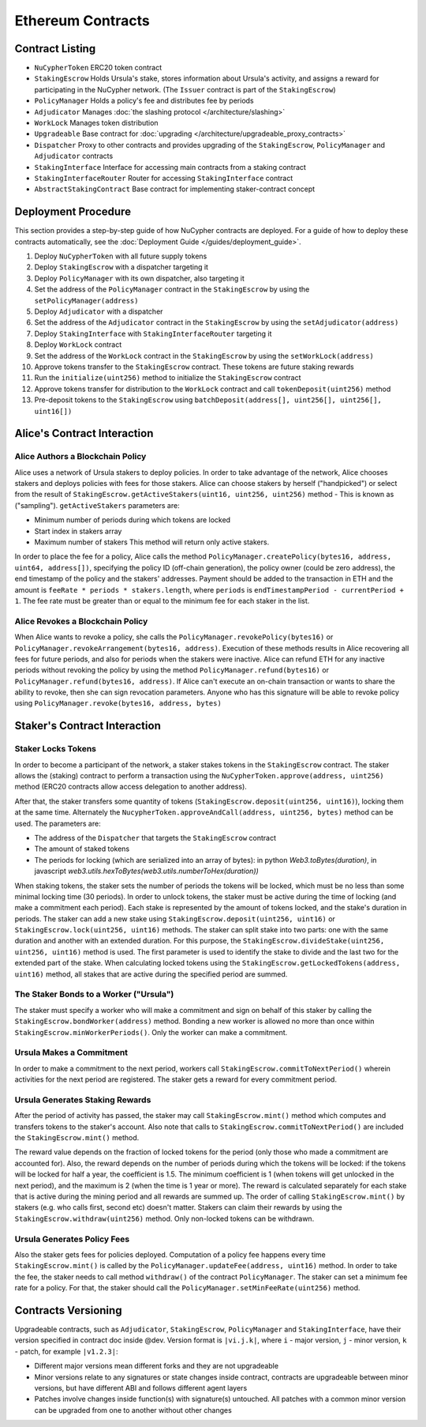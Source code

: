 .. _contracts:

Ethereum Contracts
==================

Contract Listing
----------------


* ``NuCypherToken`` ERC20 token contract
* ``StakingEscrow`` Holds Ursula's stake, stores information about Ursula's activity, and assigns a reward for participating in the NuCypher network. (The ``Issuer`` contract is part of the ``StakingEscrow``\ )
* ``PolicyManager`` Holds a policy's fee and distributes fee by periods
* ``Adjudicator`` Manages :doc:`the slashing protocol </architecture/slashing>`
* ``WorkLock`` Manages token distribution
* ``Upgradeable`` Base contract for :doc:`upgrading </architecture/upgradeable_proxy_contracts>`
* ``Dispatcher`` Proxy to other contracts and provides upgrading of the ``StakingEscrow``\ , ``PolicyManager`` and ``Adjudicator`` contracts
* ``StakingInterface`` Interface for accessing main contracts from a staking contract
* ``StakingInterfaceRouter`` Router for accessing ``StakingInterface`` contract
* ``AbstractStakingContract`` Base contract for implementing staker-contract concept

Deployment Procedure
--------------------

This section provides a step-by-step guide of how NuCypher contracts are deployed.
For a guide of how to deploy these contracts automatically, see the :doc:`Deployment Guide </guides/deployment_guide>`.

#. Deploy ``NuCypherToken`` with all future supply tokens
#. Deploy ``StakingEscrow`` with a dispatcher targeting it
#. Deploy ``PolicyManager`` with its own dispatcher, also targeting it
#. Set the address of the ``PolicyManager`` contract  in the ``StakingEscrow`` by using the ``setPolicyManager(address)``
#. Deploy ``Adjudicator`` with a dispatcher
#. Set the address of the ``Adjudicator`` contract  in the ``StakingEscrow`` by using the ``setAdjudicator(address)``
#. Deploy ``StakingInterface`` with ``StakingInterfaceRouter`` targeting it
#. Deploy ``WorkLock`` contract
#. Set the address of the ``WorkLock`` contract  in the ``StakingEscrow`` by using the ``setWorkLock(address)``
#. Approve tokens transfer to the ``StakingEscrow`` contract. These tokens are future staking rewards
#. Run the ``initialize(uint256)`` method to initialize the ``StakingEscrow`` contract
#. Approve tokens transfer for distribution to the ``WorkLock`` contract and call ``tokenDeposit(uint256)`` method
#. Pre-deposit tokens to the ``StakingEscrow`` using ``batchDeposit(address[], uint256[], uint256[], uint16[])``

Alice's Contract Interaction
----------------------------

Alice Authors a Blockchain Policy
^^^^^^^^^^^^^^^^^^^^^^^^^^^^^^^^^

Alice uses a network of Ursula stakers to deploy policies.
In order to take advantage of the network, Alice chooses stakers and deploys policies with fees for those stakers.
Alice can choose stakers by herself ("handpicked") or select from the result of ``StakingEscrow.getActiveStakers(uint16, uint256, uint256)`` method - This is  known as ("sampling").
``getActiveStakers`` parameters are:


* Minimum number of periods during which tokens are locked
* Start index in stakers array 
* Maximum number of stakers
  This method will return only active stakers.

In order to place the fee for a policy, Alice calls the method ``PolicyManager.createPolicy(bytes16, address, uint64, address[])``\ ,
specifying the policy ID (off-chain generation), the policy owner (could be zero address), the end timestamp of the policy and the stakers' addresses.
Payment should be added to the transaction in ETH and the amount is ``feeRate * periods * stakers.length``\ , where ``periods`` is ``endTimestampPeriod - currentPeriod + 1``.
The fee rate must be greater than or equal to the minimum fee for each staker in the list.

Alice Revokes a Blockchain Policy
^^^^^^^^^^^^^^^^^^^^^^^^^^^^^^^^^

When Alice wants to revoke a policy, she calls the ``PolicyManager.revokePolicy(bytes16)`` or ``PolicyManager.revokeArrangement(bytes16, address)``.
Execution of these methods results in Alice recovering all fees for future periods, and also for periods when the stakers were inactive.
Alice can refund ETH for any inactive periods without revoking the policy by using the method ``PolicyManager.refund(bytes16)`` or ``PolicyManager.refund(bytes16, address)``.
If Alice can't execute an on-chain transaction or wants to share the ability to revoke, then she can sign revocation parameters. Anyone who has this signature will be able to revoke policy using ``PolicyManager.revoke(bytes16, address, bytes)``

Staker's Contract Interaction
-----------------------------

Staker Locks Tokens
^^^^^^^^^^^^^^^^^^^

In order to become a participant of the network, a staker stakes tokens in the ``StakingEscrow`` contract.
The staker allows the (staking) contract to perform a transaction using the ``NuCypherToken.approve(address, uint256)`` method
(ERC20 contracts allow access delegation to another address).

After that, the staker transfers some quantity of tokens (\ ``StakingEscrow.deposit(uint256, uint16)``\ ), locking them at the same time.
Alternately the ``NucypherToken.approveAndCall(address, uint256, bytes)`` method can be used.
The parameters are:


* The address of the ``Dispatcher`` that targets the ``StakingEscrow`` contract
* The amount of staked tokens
* The periods for locking (which are serialized into an array of bytes): in python `Web3.toBytes(duration)`, in javascript `web3.utils.hexToBytes(web3.utils.numberToHex(duration))`

When staking tokens, the staker sets the number of periods the tokens will be locked, which must be no less than some minimal locking time (30 periods).
In order to unlock tokens, the staker must be active during the time of locking (and make a commitment each period).
Each stake is represented by the amount of tokens locked, and the stake's duration in periods.
The staker can add a new stake using ``StakingEscrow.deposit(uint256, uint16)`` or ``StakingEscrow.lock(uint256, uint16)`` methods.
The staker can split stake into two parts: one with the same duration and another with an extended duration.
For this purpose, the ``StakingEscrow.divideStake(uint256, uint256, uint16)`` method is used.
The first parameter is used to identify the stake to divide and the last two for the extended part of the stake.
When calculating locked tokens using the ``StakingEscrow.getLockedTokens(address, uint16)`` method, all stakes that are active during the specified period are summed.

The Staker Bonds to a Worker ("Ursula")
^^^^^^^^^^^^^^^^^^^^^^^^^^^^^^^^^^^^^^^

The staker must specify a worker who will make a commitment and sign on behalf of this staker by calling the ``StakingEscrow.bondWorker(address)`` method.
Bonding a new worker is allowed no more than once within ``StakingEscrow.minWorkerPeriods()``.
Only the worker can make a commitment.

Ursula Makes a Commitment
^^^^^^^^^^^^^^^^^^^^^^^^^

In order to make a commitment to the next period, workers call ``StakingEscrow.commitToNextPeriod()`` wherein activities for the next period are registered.
The staker gets a reward for every commitment period.

Ursula Generates Staking Rewards
^^^^^^^^^^^^^^^^^^^^^^^^^^^^^^^^

After the period of activity has passed, the staker may call ``StakingEscrow.mint()`` method which computes and transfers tokens to the staker's account.
Also note that calls to ``StakingEscrow.commitToNextPeriod()`` are included the ``StakingEscrow.mint()`` method.

The reward value depends on the fraction of locked tokens for the period (only those who made a commitment are accounted for).
Also, the reward depends on the number of periods during which the tokens will be locked: if the tokens will be locked for half a year, the coefficient is 1.5.
The minimum coefficient is 1 (when tokens will get unlocked in the next period), and the maximum is 2 (when the time is 1 year or more).
The reward is calculated separately for each stake that is active during the mining period and all rewards are summed up.
The order of calling ``StakingEscrow.mint()`` by stakers (e.g. who calls first, second etc) doesn't matter.
Stakers can claim their rewards by using the ``StakingEscrow.withdraw(uint256)`` method. Only non-locked tokens can be withdrawn.

Ursula Generates Policy Fees
^^^^^^^^^^^^^^^^^^^^^^^^^^^^^^^

Also the staker gets fees for policies deployed.
Computation of a policy fee happens every time ``StakingEscrow.mint()`` is called by the ``PolicyManager.updateFee(address, uint16)`` method.
In order to take the fee, the staker needs to call method ``withdraw()`` of the contract ``PolicyManager``.
The staker can set a minimum fee rate for a policy. For that, the staker should call the ``PolicyManager.setMinFeeRate(uint256)`` method.

Contracts Versioning
--------------------

Upgradeable contracts, such as ``Adjudicator``\ , ``StakingEscrow``\ , ``PolicyManager`` and ``StakingInterface``\ , have their version specified in contract doc inside @dev.
Version format is ``|vi.j.k|``\ , where ``i`` - major version, ``j`` - minor version, ``k`` - patch, for example ``|v1.2.3|``\ :


* Different major versions mean different forks and they are not upgradeable
* Minor versions relate to any signatures or state changes inside contract, contracts are upgradeable between minor versions, but have different ABI and follows different agent layers 
* Patches involve changes inside function(s) with signature(s) untouched. All patches with a common minor version can be upgraded from one to another without other changes
